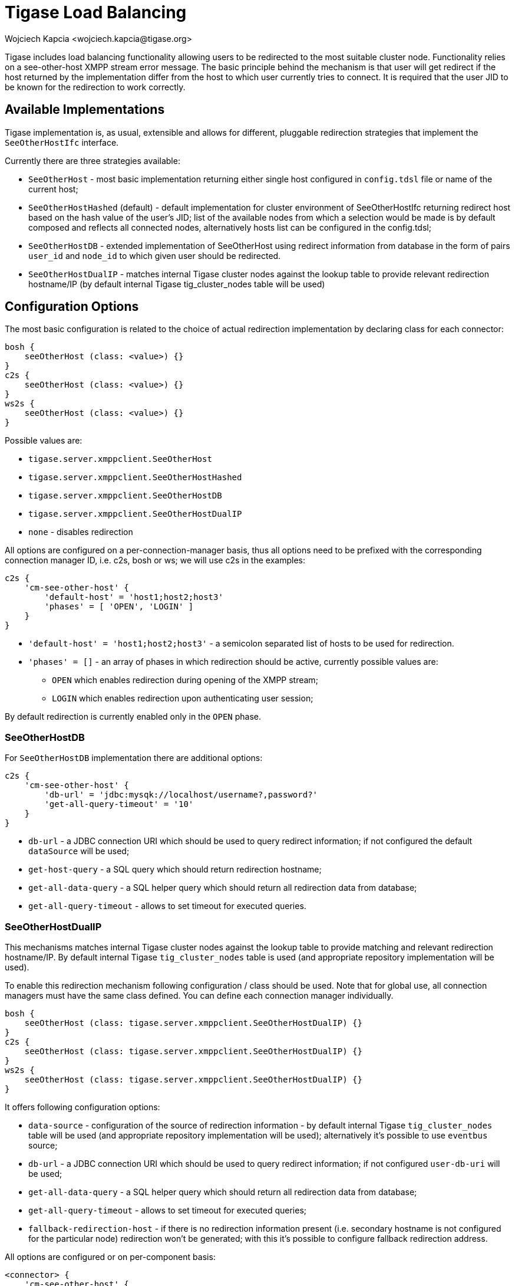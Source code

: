 [#loadBalancing]
= Tigase Load Balancing
:author: Wojciech Kapcia <wojciech.kapcia@tigase.org>
//incomplete
:version: v2.1, August 2017: Reformatted for v8.0.0.

Tigase includes load balancing functionality allowing users to be redirected to the most suitable cluster node. Functionality relies on a see-other-host XMPP stream error message. The basic principle behind the mechanism is that user will get redirect if the host returned by the implementation differ from the host to which user currently tries to connect. It is required that the user JID to be known for the redirection to work correctly.

== Available Implementations
Tigase implementation is, as usual, extensible and allows for different, pluggable redirection strategies that implement the `SeeOtherHostIfc` interface.

Currently there are three strategies available:

- `SeeOtherHost` - most basic implementation returning either single host configured in `config.tdsl` file or name of the current host;
- `SeeOtherHostHashed` (default) - default implementation for cluster environment of SeeOtherHostIfc returning redirect host based on the hash value of the user's JID; list of the available nodes from which a selection would be made is by default composed and reflects all connected nodes, alternatively hosts list can be configured in the config.tdsl;
- `SeeOtherHostDB` - extended implementation of SeeOtherHost using redirect information from database in the form of pairs `user_id` and `node_id` to which given user should be redirected.
- `SeeOtherHostDualIP` - matches internal Tigase cluster nodes against the lookup table to provide relevant redirection hostname/IP (by default internal Tigase tig_cluster_nodes table will be used)

== Configuration Options
The most basic configuration is related to the choice of actual redirection implementation by declaring class for each connector:

[source,dsl]
----
bosh {
    seeOtherHost (class: <value>) {}
}
c2s {
    seeOtherHost (class: <value>) {}
}
ws2s {
    seeOtherHost (class: <value>) {}
}
----

Possible values are:

- `tigase.server.xmppclient.SeeOtherHost`
- `tigase.server.xmppclient.SeeOtherHostHashed`
- `tigase.server.xmppclient.SeeOtherHostDB`
- `tigase.server.xmppclient.SeeOtherHostDualIP`
- `none` - disables redirection

All options are configured on a per-connection-manager basis, thus all options need to be prefixed with the corresponding connection manager ID, i.e. c2s, bosh or ws; we will use c2s in the examples:

[source,dsl]
-----
c2s {
    'cm-see-other-host' {
        'default-host' = 'host1;host2;host3'
        'phases' = [ 'OPEN', 'LOGIN' ]
    }
}
-----

- `'default-host' = 'host1;host2;host3'` - a semicolon separated list of hosts to be used for redirection.
- `'phases' = []` - an array of phases in which redirection should be active, currently possible values are:
  * `OPEN` which enables redirection during opening of the XMPP stream;
  * `LOGIN` which enables redirection upon authenticating user session;

By default redirection is currently enabled only in the `OPEN` phase.

=== SeeOtherHostDB
For `SeeOtherHostDB` implementation there are additional options:
[source,dsl]
-----
c2s {
    'cm-see-other-host' {
        'db-url' = 'jdbc:mysqk://localhost/username?,password?'
        'get-all-query-timeout' = '10'
    }
}
-----

- `db-url` - a JDBC connection URI which should be used to query redirect information; if not configured the default `dataSource` will be used;
- `get-host-query` - a SQL query which should return redirection hostname;
- `get-all-data-query` - a SQL helper query which should return all redirection data from database;
- `get-all-query-timeout` - allows to set timeout for executed queries.

=== SeeOtherHostDualIP
This mechanisms matches internal Tigase cluster nodes against the lookup table to provide matching and relevant redirection hostname/IP. By default internal Tigase `tig_cluster_nodes` table is used (and appropriate repository implementation will be used).

To enable this redirection mechanism following configuration / class should be used. Note that for global use, all connection managers must have the same class defined. You can define each connection manager individually.

[source,dsl]
----
bosh {
    seeOtherHost (class: tigase.server.xmppclient.SeeOtherHostDualIP) {}
}
c2s {
    seeOtherHost (class: tigase.server.xmppclient.SeeOtherHostDualIP) {}
}
ws2s {
    seeOtherHost (class: tigase.server.xmppclient.SeeOtherHostDualIP) {}
}
----

It offers following configuration options:

- `data-source` - configuration of the source of redirection information - by default internal Tigase `tig_cluster_nodes` table will be used (and appropriate repository implementation will be used); alternatively it's possible to use `eventbus` source;
- `db-url` - a JDBC connection URI which should be used to query redirect information; if not configured `user-db-uri` will be used;
- `get-all-data-query` - a SQL helper query which should return all redirection data from database;
- `get-all-query-timeout` - allows to set timeout for executed queries;
- `fallback-redirection-host` - if there is no redirection information present (i.e. secondary hostname is not configured for the particular node) redirection won't be generated; with this it's possible to configure fallback redirection address.


All options are configured or on per-component basis:

[source,dsl]
----
<connector> {
    'cm-see-other-host' {
        'data-source' = '<class implementing tigase.server.xmppclient.SeeOtherHostDualIP.DualIPRepository>'
        'db-url' = 'jdbc:<database>://<uri>'
        'fallback-redirection-host' = '<hostname>'
        'get-all-data-query' = 'select * from tig_cluster_nodes'
        'get-all-query-timeout' = 10
    }
}
----

==== EventBus as a source of information
It's possible to utilize EventBus and internal Tigase events as a source of redirection data. In order to do that `eventbus-repository-notifications` needs to be enabled in ClusterConnectionManager:

[source,dsl]
----
'cl-comp' {
    'eventbus-repository-notifications' = true
}
----

== Auxiliary setup options

=== Enforcing redirection

It's possible to enforce redirection of connections on the particular port of connection manager with `force-redirect-to` set to Integer with the following general setting option:
[source,dsl]
----
<connection_manager> {
    connections {
        <listening_port> {
            'force-redirect-to' = <destination_port>
        }
    }
}
----

for example, enable additional port `5322` for `c2s` connection manager and enforce all connections to be redirected to port `5222` (it will utilize hostname retrieved from `SeeOtherHost` implementation and will be only used when such value is returned):
[source,dsl]
----
c2s {
    connections {
        ports = [ 5222, 5322 ]
        5322 {
            'force-redirect-to' = 5222
            socket = 'plain'
            type = 'accept'
        }
    }
}
----

=== Configuring hostnames
To fully utilize `SeeOtherHostDualIP` setup in automated fashion it's now possible to provide both primary (_internal_) and secondary (_external_) hostname/IP (they need to be correct, `InetAddress.getByName( property );` will be used to verify correctness). It can be done via JVM properties `tigase-primary-address` and `tigase-secondary-address`. You can also utilize different implementation of DNS resolver by providing class implementing `tigase.util.DNSResolverIfc` interface as value to `resolver-class` property.
Those properties can be set via `etc/tigase.conf` (uncommenting following lines, or manually exposing in environment):
[source,bash]
----
DNS_RESOLVER=" -Dresolver-class=tigase.util.DNSResolverDefault "

INTERNAL_IP=" -Dtigase-primary-address=hostname.local "
EXTERNAL_IP=" -Dtigase-secondary-address=hostname "
----

or in the `etc/config.tdsl` (they will be converted to JVM properties):
[source,dsl]
----
'dns-resolver' {
    'tigase-resolver-class' = 'tigase.util.DNSResolverDefault'
    'tigase-primary-address' = 'hostname.local'
    'tigase-secondary-address' = 'hostname'
}
----
